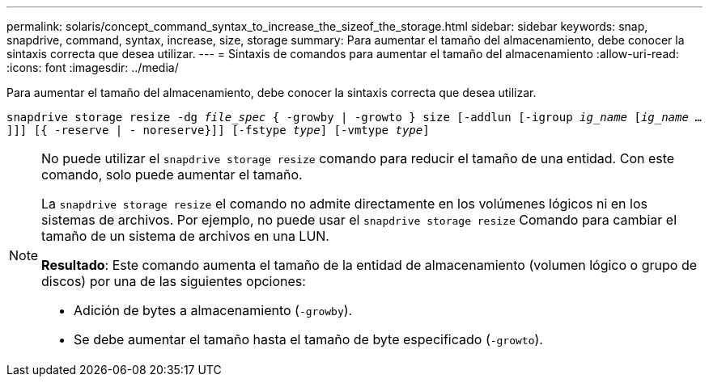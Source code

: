 ---
permalink: solaris/concept_command_syntax_to_increase_the_sizeof_the_storage.html 
sidebar: sidebar 
keywords: snap, snapdrive, command, syntax, increase, size, storage 
summary: Para aumentar el tamaño del almacenamiento, debe conocer la sintaxis correcta que desea utilizar. 
---
= Sintaxis de comandos para aumentar el tamaño del almacenamiento
:allow-uri-read: 
:icons: font
:imagesdir: ../media/


[role="lead"]
Para aumentar el tamaño del almacenamiento, debe conocer la sintaxis correcta que desea utilizar.

`snapdrive storage resize -dg _file_spec_ { -growby | -growto } size [-addlun [-igroup _ig_name_ [_ig_name ..._]]] [{ -reserve | - noreserve}]] [-fstype _type_] [-vmtype _type_]`

[NOTE]
====
No puede utilizar el `snapdrive storage resize` comando para reducir el tamaño de una entidad. Con este comando, solo puede aumentar el tamaño.

La `snapdrive storage resize` el comando no admite directamente en los volúmenes lógicos ni en los sistemas de archivos. Por ejemplo, no puede usar el `snapdrive storage resize` Comando para cambiar el tamaño de un sistema de archivos en una LUN.

*Resultado*: Este comando aumenta el tamaño de la entidad de almacenamiento (volumen lógico o grupo de discos) por una de las siguientes opciones:

* Adición de bytes a almacenamiento (`-growby`).
* Se debe aumentar el tamaño hasta el tamaño de byte especificado (`-growto`).


====